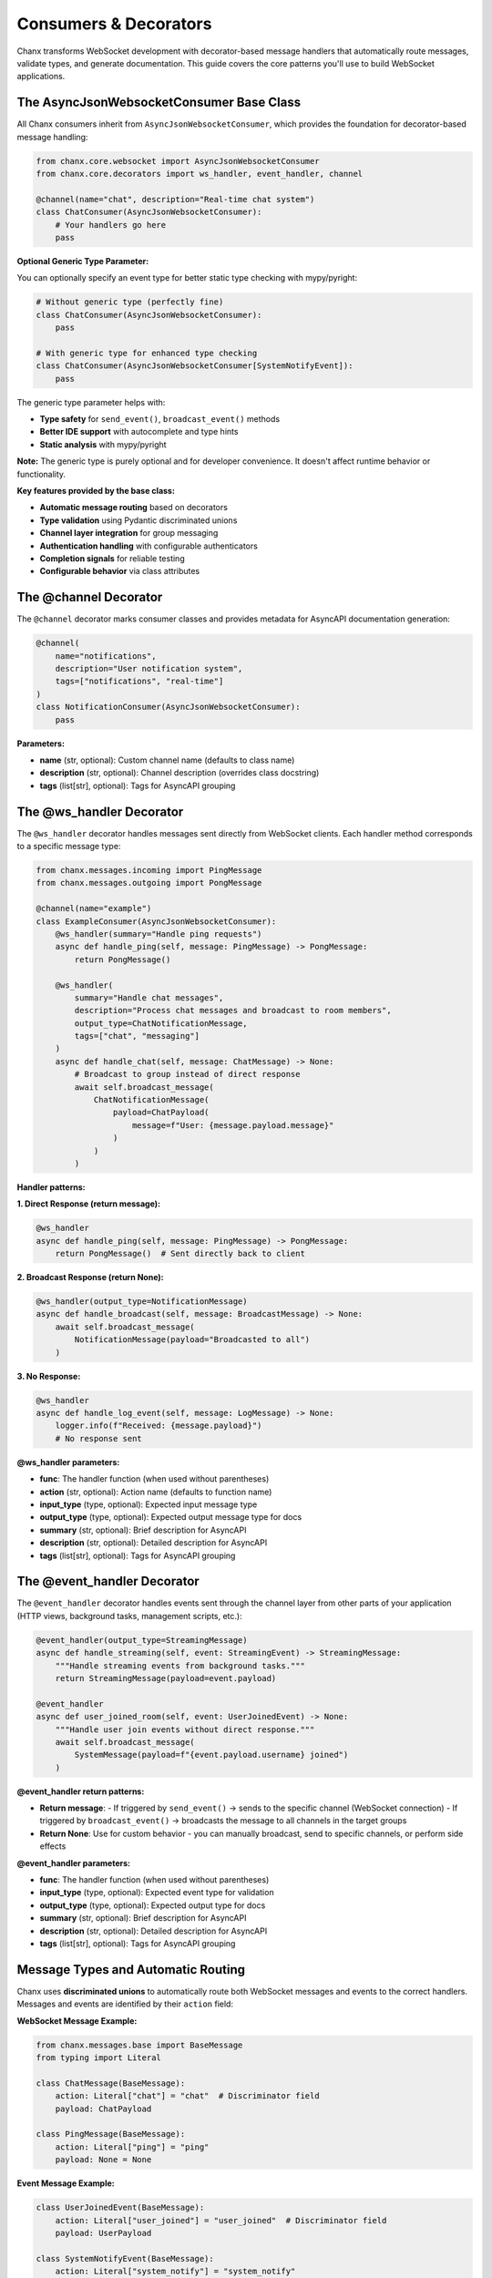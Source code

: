 Consumers & Decorators
======================

Chanx transforms WebSocket development with decorator-based message handlers that automatically route messages, validate types, and generate documentation. This guide covers the core patterns you'll use to build WebSocket applications.

The AsyncJsonWebsocketConsumer Base Class
-----------------------------------------

All Chanx consumers inherit from ``AsyncJsonWebsocketConsumer``, which provides the foundation for decorator-based message handling:

.. code-block:: python

    from chanx.core.websocket import AsyncJsonWebsocketConsumer
    from chanx.core.decorators import ws_handler, event_handler, channel

    @channel(name="chat", description="Real-time chat system")
    class ChatConsumer(AsyncJsonWebsocketConsumer):
        # Your handlers go here
        pass

**Optional Generic Type Parameter:**

You can optionally specify an event type for better static type checking with mypy/pyright:

.. code-block:: python

    # Without generic type (perfectly fine)
    class ChatConsumer(AsyncJsonWebsocketConsumer):
        pass

    # With generic type for enhanced type checking
    class ChatConsumer(AsyncJsonWebsocketConsumer[SystemNotifyEvent]):
        pass

The generic type parameter helps with:

- **Type safety** for ``send_event()``, ``broadcast_event()`` methods
- **Better IDE support** with autocomplete and type hints
- **Static analysis** with mypy/pyright

**Note:** The generic type is purely optional and for developer convenience. It doesn't affect runtime behavior or functionality.

**Key features provided by the base class:**

- **Automatic message routing** based on decorators
- **Type validation** using Pydantic discriminated unions
- **Channel layer integration** for group messaging
- **Authentication handling** with configurable authenticators
- **Completion signals** for reliable testing
- **Configurable behavior** via class attributes

The @channel Decorator
----------------------

The ``@channel`` decorator marks consumer classes and provides metadata for AsyncAPI documentation generation:

.. code-block:: python

    @channel(
        name="notifications",
        description="User notification system",
        tags=["notifications", "real-time"]
    )
    class NotificationConsumer(AsyncJsonWebsocketConsumer):
        pass

**Parameters:**

- **name** (str, optional): Custom channel name (defaults to class name)
- **description** (str, optional): Channel description (overrides class docstring)
- **tags** (list[str], optional): Tags for AsyncAPI grouping

The @ws_handler Decorator
-------------------------

The ``@ws_handler`` decorator handles messages sent directly from WebSocket clients. Each handler method corresponds to a specific message type:

.. code-block:: python

    from chanx.messages.incoming import PingMessage
    from chanx.messages.outgoing import PongMessage

    @channel(name="example")
    class ExampleConsumer(AsyncJsonWebsocketConsumer):
        @ws_handler(summary="Handle ping requests")
        async def handle_ping(self, message: PingMessage) -> PongMessage:
            return PongMessage()

        @ws_handler(
            summary="Handle chat messages",
            description="Process chat messages and broadcast to room members",
            output_type=ChatNotificationMessage,
            tags=["chat", "messaging"]
        )
        async def handle_chat(self, message: ChatMessage) -> None:
            # Broadcast to group instead of direct response
            await self.broadcast_message(
                ChatNotificationMessage(
                    payload=ChatPayload(
                        message=f"User: {message.payload.message}"
                    )
                )
            )

**Handler patterns:**

**1. Direct Response (return message):**

.. code-block:: python

    @ws_handler
    async def handle_ping(self, message: PingMessage) -> PongMessage:
        return PongMessage()  # Sent directly back to client

**2. Broadcast Response (return None):**

.. code-block:: python

    @ws_handler(output_type=NotificationMessage)
    async def handle_broadcast(self, message: BroadcastMessage) -> None:
        await self.broadcast_message(
            NotificationMessage(payload="Broadcasted to all")
        )

**3. No Response:**

.. code-block:: python

    @ws_handler
    async def handle_log_event(self, message: LogMessage) -> None:
        logger.info(f"Received: {message.payload}")
        # No response sent

**@ws_handler parameters:**

- **func**: The handler function (when used without parentheses)
- **action** (str, optional): Action name (defaults to function name)
- **input_type** (type, optional): Expected input message type
- **output_type** (type, optional): Expected output message type for docs
- **summary** (str, optional): Brief description for AsyncAPI
- **description** (str, optional): Detailed description for AsyncAPI
- **tags** (list[str], optional): Tags for AsyncAPI grouping

The @event_handler Decorator
----------------------------

The ``@event_handler`` decorator handles events sent through the channel layer from other parts of your application (HTTP views, background tasks, management scripts, etc.):

.. code-block:: python

    @event_handler(output_type=StreamingMessage)
    async def handle_streaming(self, event: StreamingEvent) -> StreamingMessage:
        """Handle streaming events from background tasks."""
        return StreamingMessage(payload=event.payload)

    @event_handler
    async def user_joined_room(self, event: UserJoinedEvent) -> None:
        """Handle user join events without direct response."""
        await self.broadcast_message(
            SystemMessage(payload=f"{event.payload.username} joined")
        )

**@event_handler return patterns:**

- **Return message**:
  - If triggered by ``send_event()`` → sends to the specific channel (WebSocket connection)
  - If triggered by ``broadcast_event()`` → broadcasts the message to all channels in the target groups
- **Return None**: Use for custom behavior - you can manually broadcast, send to specific channels, or perform side effects

**@event_handler parameters:**

- **func**: The handler function (when used without parentheses)
- **input_type** (type, optional): Expected event type for validation
- **output_type** (type, optional): Expected output type for docs
- **summary** (str, optional): Brief description for AsyncAPI
- **description** (str, optional): Detailed description for AsyncAPI
- **tags** (list[str], optional): Tags for AsyncAPI grouping

Message Types and Automatic Routing
-----------------------------------

Chanx uses **discriminated unions** to automatically route both WebSocket messages and events to the correct handlers. Messages and events are identified by their ``action`` field:

**WebSocket Message Example:**

.. code-block:: python

    from chanx.messages.base import BaseMessage
    from typing import Literal

    class ChatMessage(BaseMessage):
        action: Literal["chat"] = "chat"  # Discriminator field
        payload: ChatPayload

    class PingMessage(BaseMessage):
        action: Literal["ping"] = "ping"
        payload: None = None

**Event Message Example:**

.. code-block:: python

    class UserJoinedEvent(BaseMessage):
        action: Literal["user_joined"] = "user_joined"  # Discriminator field
        payload: UserPayload

    class SystemNotifyEvent(BaseMessage):
        action: Literal["system_notify"] = "system_notify"
        payload: NotificationPayload

**How routing works:**

**For WebSocket messages:**
1. Client sends: ``{"action": "chat", "payload": {"message": "Hello"}}``
2. Framework validates against discriminated union of all input messages
3. Routes to ``@ws_handler`` method based on message type
4. Handler receives properly typed message object

**For events:**
1. Application sends: ``Consumer.send_event(UserJoinedEvent(...))``
2. Framework validates against discriminated union of all event types
3. Routes to ``@event_handler`` method based on event type
4. Handler receives properly typed event object

**The framework automatically:**

- Builds separate discriminated unions for WebSocket messages and events
- Validates incoming JSON/events against the appropriate union
- Routes to the correct handler method (``@ws_handler`` or ``@event_handler``)
- Provides full type safety with IDE support for both message types

Output Messages and Broadcasting
---------------------------------

**Direct Response Messages:**

.. code-block:: python

    @ws_handler
    async def handle_get_status(self, message: GetStatusMessage) -> StatusMessage:
        return StatusMessage(
            payload=StatusPayload(
                status="online",
                timestamp=datetime.now()
            )
        )

**Broadcasting Messages:**

.. code-block:: python

    @ws_handler(output_type=ChatNotificationMessage)
    async def handle_chat(self, message: ChatMessage) -> None:
        # Broadcast to all connections in the same groups
        await self.broadcast_message(
            ChatNotificationMessage(payload=message.payload)
        )

        # Broadcast to specific groups
        await self.broadcast_message(
            ChatNotificationMessage(payload=message.payload),
            groups=["room_123", "moderators"]
        )

**Group Management:**

.. code-block:: python

    class RoomChatConsumer(AsyncJsonWebsocketConsumer):
        async def post_authentication(self) -> None:
            """Called after successful authentication."""
            # Extract room from URL parameters
            room_id = self.scope["path_params"]["room_id"]
            group_name = f"room_{room_id}"

            # Join the room group
            await self.channel_layer.group_add(group_name, self.channel_name)
            self.groups.append(group_name)

            # Notify others about the join
            await self.broadcast_message(
                UserJoinedMessage(payload={"user_id": self.user.id}),
                groups=[group_name],
                exclude_current=True  # Don't send to self
            )

Event Broadcasting from Anywhere
---------------------------------

One of Chanx's most powerful features is sending events to WebSocket consumers from anywhere in your application:

**From Django Views:**

.. code-block:: python

    # views.py
    from django.http import JsonResponse
    from myapp.consumers import NotificationConsumer
    from myapp.events import NewPostEvent

    def create_post(request):
        post = Post.objects.create(...)

        # Send event to WebSocket consumers
        NotificationConsumer.broadcast_event_sync(
            NewPostEvent(payload={"post_id": post.id, "title": post.title}),
            groups=["news_feed"]
        )

        return JsonResponse({"status": "created"})

**From Celery Tasks:**

.. code-block:: python

    # tasks.py
    from celery import shared_task
    from myapp.consumers import PaymentConsumer
    from myapp.events import PaymentCompleteEvent

    @shared_task
    def process_payment(payment_id):
        result = process_payment_logic(payment_id)

        # Notify specific user
        PaymentConsumer.send_event_sync(
            PaymentCompleteEvent(payload={"status": result}),
            channel_name=f"user_{payment.user_id}"
        )

**From Management Commands:**

.. code-block:: python

    # management/commands/send_announcement.py
    from django.core.management.base import BaseCommand
    from myapp.consumers import AnnouncementConsumer

    class Command(BaseCommand):
        def add_arguments(self, parser):
            parser.add_argument('message', type=str)

        def handle(self, *args, **options):
            AnnouncementConsumer.broadcast_event_sync(
                SystemAnnouncementEvent(payload=options['message']),
                groups=["all_users"]
            )

**Available event methods:**

- **send_event_sync()**: Send to specific channel name
- **broadcast_event_sync()**: Send to groups
- **send_event()**: Async version of send_event_sync
- **broadcast_event()**: Async version of broadcast_event_sync

**Note:** When using the optional generic type parameter (``AsyncJsonWebsocketConsumer[EventType]``), these methods will provide better type checking and IDE support for the event parameter.

Consumer Configuration
----------------------

Consumers can be configured via class attributes:

.. code-block:: python

    class MyConsumer(AsyncJsonWebsocketConsumer):
        # Message behavior
        send_completion = False  # Whether to send completion signals
        send_message_immediately = True  # Yield control after sending
        log_websocket_message = True  # Log messages
        log_ignored_actions = ["ping", "pong"]  # Skip logging these

        # Message formatting
        camelize = False  # Convert snake_case <-> camelCase
        discriminator_field = "action"  # Field for message routing

        # Channel layer (required for non-Django frameworks)
        channel_layer_alias = "default"

        # Authentication
        authenticator_class = MyAuthenticator

Authentication Integration
--------------------------

**Django Example:**

.. code-block:: python

    from chanx.ext.channels.authenticator import DjangoAuthenticator
    from rest_framework.permissions import IsAuthenticated

    class ChatAuthenticator(DjangoAuthenticator):
        permission_classes = [IsAuthenticated]
        # Optional: object-level permissions
        queryset = ChatRoom.objects.all()
        obj: ChatRoom

    @channel(name="chat")
    class ChatConsumer(AsyncJsonWebsocketConsumer):
        authenticator_class = ChatAuthenticator
        authenticator: ChatAuthenticator  # Type hint

        async def post_authentication(self) -> None:
            """Called after successful authentication."""
            # Access authenticated user and object
            user = self.authenticator.user
            room = self.authenticator.obj  # If using object-level auth

            # Join room-specific group
            await self.channel_layer.group_add(
                f"room_{room.id}",
                self.channel_name
            )

**FastAPI/Custom Example:**

.. code-block:: python

    from chanx.core.authenticator import BaseAuthenticator

    class TokenAuthenticator(BaseAuthenticator):
        async def authenticate(self) -> bool:
            token = self.get_query_param("token")
            if not token:
                return False

            # Validate token logic here
            self.user = await get_user_by_token(token)
            return self.user is not None

    class MyConsumer(AsyncJsonWebsocketConsumer):
        authenticator_class = TokenAuthenticator

Complete Example: Chat Consumer
-------------------------------

Here's a complete example that demonstrates all the concepts:

.. code-block:: python

    from chanx.core.decorators import ws_handler, event_handler, channel
    from chanx.core.websocket import AsyncJsonWebsocketConsumer
    from chanx.ext.channels.authenticator import DjangoAuthenticator
    from rest_framework.permissions import IsAuthenticated

    # Messages
    class ChatMessage(BaseMessage):
        action: Literal["chat"] = "chat"
        payload: ChatPayload

    class JoinRoomMessage(BaseMessage):
        action: Literal["join_room"] = "join_room"
        payload: JoinRoomPayload

    # Events
    class UserJoinedEvent(BaseChannelEvent):
        handler: Literal["user_joined"] = "user_joined"
        payload: UserPayload

    # Authenticator
    class RoomAuthenticator(DjangoAuthenticator):
        permission_classes = [IsAuthenticated]
        queryset = ChatRoom.objects.all()
        obj: ChatRoom

    # Consumer (generic type is optional - either approach works)
    @channel(
        name="room_chat",
        description="Real-time chat for specific rooms",
        tags=["chat", "rooms"]
    )
    class RoomChatConsumer(AsyncJsonWebsocketConsumer[UserJoinedEvent]):  # Optional generic for type hints
        authenticator_class = RoomAuthenticator
        authenticator: RoomAuthenticator

        # Configuration
        log_ignored_actions = ["ping", "pong"]

        async def post_authentication(self) -> None:
            """Join room group after authentication."""
            room_group = f"room_{self.authenticator.obj.id}"
            await self.channel_layer.group_add(room_group, self.channel_name)
            self.groups.append(room_group)

        @ws_handler(
            summary="Handle chat messages",
            output_type=ChatNotificationMessage
        )
        async def handle_chat(self, message: ChatMessage) -> None:
            """Process and broadcast chat messages."""
            await self.broadcast_message(
                ChatNotificationMessage(
                    payload=ChatNotificationPayload(
                        message=message.payload.message,
                        username=self.authenticator.user.username,
                        room_id=self.authenticator.obj.id
                    )
                )
            )

        @event_handler(output_type=UserJoinedMessage)
        async def user_joined(self, event: UserJoinedEvent) -> UserJoinedMessage:
            """Handle user join events from other parts of the app."""
            return UserJoinedMessage(
                payload=UserJoinedPayload(
                    username=event.payload.username,
                    message=f"{event.payload.username} joined the room"
                )
            )

Next Steps
----------

Now that you understand Chanx's decorator-based approach, you can:

- Learn about :doc:`asyncapi` documentation generation
- Explore :doc:`testing` patterns for WebSocket consumers
- Check out :doc:`framework-integration` for Django views and FastAPI API endpoints

The decorator pattern eliminates the complexity of manual message routing while providing full type safety and automatic documentation generation. This makes WebSocket development as straightforward as building REST APIs.
